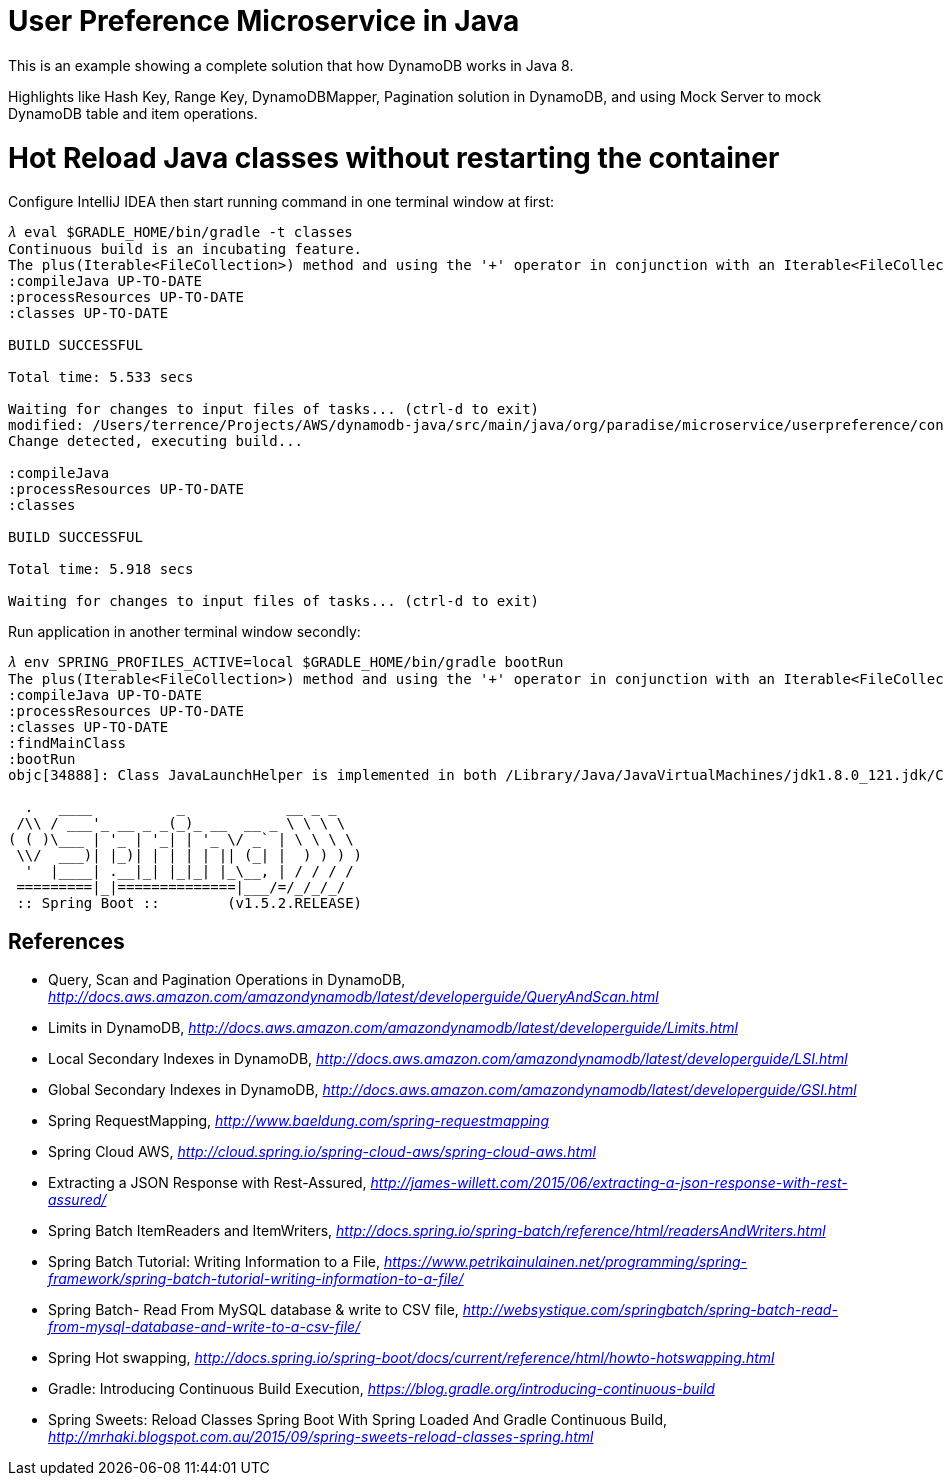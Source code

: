 User Preference Microservice in Java
====================================

This is an example showing a complete solution that how DynamoDB works in Java 8.

Highlights like Hash Key, Range Key, DynamoDBMapper, Pagination solution in DynamoDB, and using Mock Server to mock DynamoDB table and item operations.

Hot Reload Java classes without restarting the container
========================================================

Configure IntelliJ IDEA then start running command in one terminal window at first:

[source.console]
----
𝜆 eval $GRADLE_HOME/bin/gradle -t classes
Continuous build is an incubating feature.
The plus(Iterable<FileCollection>) method and using the '+' operator in conjunction with an Iterable<FileCollection> object have been deprecated and are scheduled to be removed in 3.0.  Please use the plus(FileCollection) method or the '+' operator with a FileCollection object instead.
:compileJava UP-TO-DATE
:processResources UP-TO-DATE
:classes UP-TO-DATE

BUILD SUCCESSFUL

Total time: 5.533 secs

Waiting for changes to input files of tasks... (ctrl-d to exit)
modified: /Users/terrence/Projects/AWS/dynamodb-java/src/main/java/org/paradise/microservice/userpreference/controller/UserPreferenceController.java
Change detected, executing build...

:compileJava
:processResources UP-TO-DATE
:classes

BUILD SUCCESSFUL

Total time: 5.918 secs

Waiting for changes to input files of tasks... (ctrl-d to exit)
----

Run application in another terminal window secondly:

[source.console]
----
𝜆 env SPRING_PROFILES_ACTIVE=local $GRADLE_HOME/bin/gradle bootRun
The plus(Iterable<FileCollection>) method and using the '+' operator in conjunction with an Iterable<FileCollection> object have been deprecated and are scheduled to be removed in 3.0.  Please use the plus(FileCollection) method or the '+' operator with a FileCollection object instead.
:compileJava UP-TO-DATE
:processResources UP-TO-DATE
:classes UP-TO-DATE
:findMainClass
:bootRun
objc[34888]: Class JavaLaunchHelper is implemented in both /Library/Java/JavaVirtualMachines/jdk1.8.0_121.jdk/Contents/Home/bin/java (0x1065334c0) and /Library/Java/JavaVirtualMachines/jdk1.8.0_121.jdk/Contents/Home/jre/lib/libinstrument.dylib (0x1085bb4e0). One of the two will be used. Which one is undefined.

  .   ____          _            __ _ _
 /\\ / ___'_ __ _ _(_)_ __  __ _ \ \ \ \
( ( )\___ | '_ | '_| | '_ \/ _` | \ \ \ \
 \\/  ___)| |_)| | | | | || (_| |  ) ) ) )
  '  |____| .__|_| |_|_| |_\__, | / / / /
 =========|_|==============|___/=/_/_/_/
 :: Spring Boot ::        (v1.5.2.RELEASE)

----

References
----------
- Query, Scan and Pagination Operations in DynamoDB, _http://docs.aws.amazon.com/amazondynamodb/latest/developerguide/QueryAndScan.html_
- Limits in DynamoDB, _http://docs.aws.amazon.com/amazondynamodb/latest/developerguide/Limits.html_
- Local Secondary Indexes in DynamoDB, _http://docs.aws.amazon.com/amazondynamodb/latest/developerguide/LSI.html_
- Global Secondary Indexes in DynamoDB, _http://docs.aws.amazon.com/amazondynamodb/latest/developerguide/GSI.html_
- Spring RequestMapping, _http://www.baeldung.com/spring-requestmapping_
- Spring Cloud AWS, _http://cloud.spring.io/spring-cloud-aws/spring-cloud-aws.html_
- Extracting a JSON Response with Rest-Assured, _http://james-willett.com/2015/06/extracting-a-json-response-with-rest-assured/_
- Spring Batch ItemReaders and ItemWriters, _http://docs.spring.io/spring-batch/reference/html/readersAndWriters.html_
- Spring Batch Tutorial: Writing Information to a File, _https://www.petrikainulainen.net/programming/spring-framework/spring-batch-tutorial-writing-information-to-a-file/_
- Spring Batch- Read From MySQL database & write to CSV file, _http://websystique.com/springbatch/spring-batch-read-from-mysql-database-and-write-to-a-csv-file/_
- Spring Hot swapping, _http://docs.spring.io/spring-boot/docs/current/reference/html/howto-hotswapping.html_
- Gradle: Introducing Continuous Build Execution, _https://blog.gradle.org/introducing-continuous-build_
- Spring Sweets: Reload Classes Spring Boot With Spring Loaded And Gradle Continuous Build, _http://mrhaki.blogspot.com.au/2015/09/spring-sweets-reload-classes-spring.html_